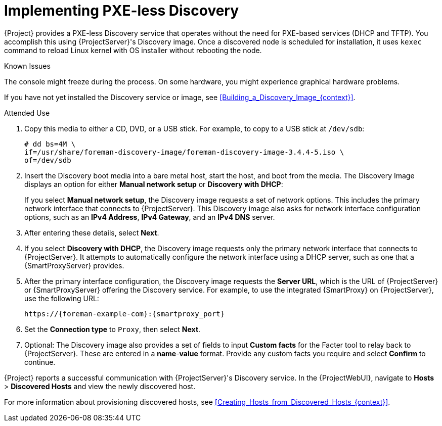 [id="Implementing_PXE_less_Discovery_{context}"]
= Implementing PXE-less Discovery

{Project} provides a PXE-less Discovery service that operates without the need for PXE-based services (DHCP and TFTP).
You accomplish this using {ProjectServer}'s Discovery image.
Once a discovered node is scheduled for installation, it uses `kexec` command to reload Linux kernel with OS installer without rebooting the node.

ifdef::satellite[]
[IMPORTANT]
====
Discovery `kexec` is a Technology Preview feature only.
Technology Preview features are not supported with Red Hat production service level agreements (SLAs) and might not be functionally complete.
Red Hat does not recommend using them in production.
These features provide early access to upcoming product features, enabling customers to test functionality and provide feedback during the development process.
For more information about the support scope of Red Hat Technology Preview features, see https://access.redhat.com/support/offerings/techpreview/.
====
endif::[]

.Known Issues
The console might freeze during the process.
On some hardware, you might experience graphical hardware problems.

ifdef::satellite[]
image::PXEless-mode.png[]
endif::[]

ifdef::foreman-el,foreman-deb,katello[]
image::PXEless-mode.svg[]
endif::[]

If you have not yet installed the Discovery service or image, see xref:Building_a_Discovery_Image_{context}[].

ifdef::satellite[]
The ISO for the Discovery service resides at `/usr/share/foreman-discovery-image/` and is installed using the `foreman-discovery-image` package.
endif::[]

.Attended Use
. Copy this media to either a CD, DVD, or a USB stick.
For example, to copy to a USB stick at `/dev/sdb`:
+
[options="nowrap" subs="+quotes"]
----
# dd bs=4M \
if=/usr/share/foreman-discovery-image/foreman-discovery-image-3.4.4-5.iso \
of=/dev/sdb
----
. Insert the Discovery boot media into a bare metal host, start the host, and boot from the media.
The Discovery Image displays an option for either *Manual network setup* or *Discovery with DHCP*:
+
If you select *Manual network setup*, the Discovery image requests a set of network options.
This includes the primary network interface that connects to {ProjectServer}.
This Discovery image also asks for network interface configuration options, such as an *IPv4 Address*, *IPv4 Gateway*, and an *IPv4 DNS* server.
. After entering these details, select *Next*.
. If you select *Discovery with DHCP*, the Discovery image requests only the primary network interface that connects to {ProjectServer}.
It attempts to automatically configure the network interface using a DHCP server, such as one that a {SmartProxyServer} provides.
. After the primary interface configuration, the Discovery image requests the *Server URL*, which is the URL of {ProjectServer} or {SmartProxyServer} offering the Discovery service.
For example, to use the integrated {SmartProxy} on {ProjectServer}, use the following URL:
+
[options="nowrap" subs="+quotes,attributes"]
----
https://{foreman-example-com}:{smartproxy_port}
----
. Set the *Connection type* to `Proxy`, then select *Next*.
. Optional: The Discovery image also provides a set of fields to input *Custom facts* for the Facter tool to relay back to {ProjectServer}.
These are entered in a *name*-*value* format.
Provide any custom facts you require and select *Confirm* to continue.

{Project} reports a successful communication with {ProjectServer}'s Discovery service.
In the {ProjectWebUI}, navigate to *Hosts* > *Discovered Hosts* and view the newly discovered host.

For more information about provisioning discovered hosts, see xref:Creating_Hosts_from_Discovered_Hosts_{context}[].
